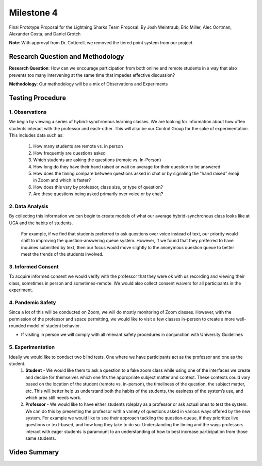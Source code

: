 Milestone 4
============

Final Prototype Proposal for the Lightning Sharks Team Proposal. By Josh Weintraub, Eric Miller, Alec Oortman, Alexander Costa, and Daniel Grotch

**Note**: With approval from Dr. Cotterell, we removed the tiered point system from our project.

Research Question and Methodology
**********************************

**Research Question**: How can we encourage participation from both online and remote students in a way that also prevents too many intervening at the same time that impedes effective discussion?

**Methodology**: Our methodology will be a mix of Observations and Experiments


Testing Procedure
************************************

1. Observations
-----------------------

We begin by viewing a series of hybrid-synchronous learning classes. We are looking for information about how often students interact with the professor and each-other. This will also be our Control Group for the sake of experimentation. This includes data such as: 

    1. How many students are remote vs. in person
    2. How frequently are questions asked
    3. Which students are asking the questions (remote vs. In-Person)
    4. How long do they have their hand raised or wait on average for their question to be answered
    5. How does the timing compare between questions asked in chat or by signaling the “hand raised” emoji in Zoom and which is faster?
    6. How does this vary by professor, class size, or type of question?
    7. Are these questions being asked primarily over voice or by chat?


2. Data Analysis
-----------------

By collecting this information we can begin to create models of what our average hybrid-synchronous class looks like at UGA and the habits of students. 

    For example, if we find that students preferred to ask questions over voice instead of text, our priority would shift to improving the question-answering queue system. However, if we found that they preferred to have inquiries submitted by text, then our focus would move slightly to the anonymous question queue to better meet the trends of the students involved.



3. Informed Consent
--------------------

To acquire informed consent we would verify with the professor that they were ok with us recording and viewing their class, sometimes in person and sometimes-remote. We would also collect consent waivers for all participants in the experiment.


4. Pandemic Safety
-------------------

Since a lot of this will be conducted on Zoom, we will do mostly monitoring of Zoom classes. However, with the permission of the professor and space permitting, we would like to visit a few classes in-person to create a more well-rounded model of student behavior. 

* If visiting in person we will comply with all relevant safety procedures in conjunction with University Guidelines

5. Experimentation
-------------------

Ideally we would like to conduct two blind tests. One where we have participants act as the professor and one as the student. 
    1. **Student** - We would like them to ask a question to a fake zoom class while using one of the interfaces we create and decide for themselves which one fits the appropriate subject matter and context. These contexts could vary based on the location of the student (remote vs. in-person), the timeliness of the question, the subject matter, etc. This will better help us understand both the habits of the students, the easiness of the system’s use, and which area still needs work.
    2. **Professor** - We would like to have either students roleplay as a professor or ask actual ones to test the system. We can do this by presenting the professor with a variety of questions asked in various ways offered by the new system. For example we would like to see their approach tackling the question-queue, if they prioritize live questions or text-based, and how long they take to do so. Understanding the timing and the ways professors interact with eager students is paramount to an understanding of how to best increase participation from those same students.




Video Summary
**************

.. raw:: html

    <iframe width="560" height="315" src="https://www.youtube.com/embed/ZdxgJIwhPBg" title="YouTube video player" frameborder="0" allow="accelerometer; autoplay; clipboard-write; encrypted-media; gyroscope; picture-in-picture" allowfullscreen></iframe>



